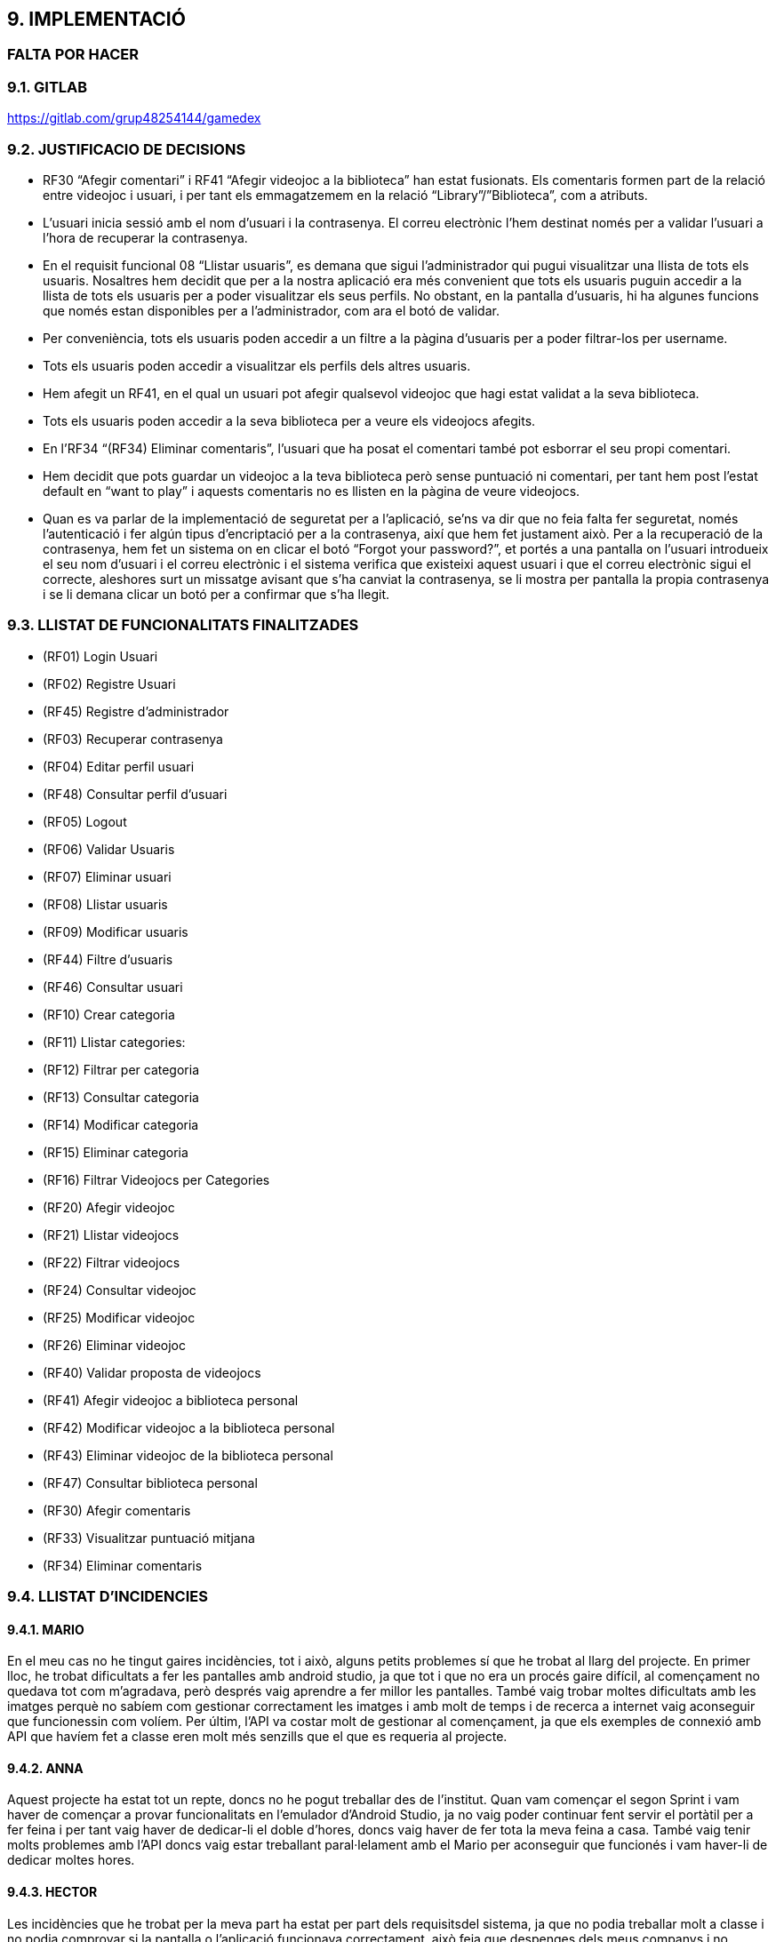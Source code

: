 :hardbreaks:
== [aqua]#9. IMPLEMENTACIÓ#
=== [red]#FALTA POR HACER#

=== [aqua]#9.1. GITLAB#
https://gitlab.com/grup48254144/gamedex

=== [aqua]#9.2. JUSTIFICACIO DE DECISIONS#

** RF30 “Afegir comentari” i RF41 “Afegir videojoc a la biblioteca” han estat fusionats. Els comentaris formen part de la relació entre videojoc i usuari, i per tant els emmagatzemem en la relació “Library”/”Biblioteca”, com a atributs. 

** L’usuari inicia sessió amb el nom d’usuari i la contrasenya. El correu electrònic l’hem destinat només per a validar l’usuari a l’hora de recuperar la contrasenya. 

** En el requisit funcional 08 “Llistar usuaris”, es demana que sigui l’administrador qui pugui visualitzar una llista de tots els usuaris. Nosaltres hem decidit que per a la nostra aplicació era més convenient que tots els usuaris puguin accedir a la llista de tots els usuaris per a poder visualitzar els seus perfils. No obstant, en la pantalla d’usuaris, hi ha algunes funcions que només estan disponibles per a l’administrador, com ara el botó de validar. 

** Per conveniència, tots els usuaris poden accedir a un filtre a la pàgina d’usuaris per a poder filtrar-los per username. 

** Tots els usuaris poden accedir a visualitzar els perfils dels altres usuaris.

** Hem afegit un RF41, en el qual un usuari pot afegir qualsevol videojoc que hagi estat validat a la seva biblioteca.

** Tots els usuaris poden accedir a la seva biblioteca per a veure els videojocs afegits.

** En l’RF34 “(RF34) Eliminar comentaris”, l’usuari que ha posat el comentari també pot esborrar el seu propi comentari.

** Hem decidit que pots guardar un videojoc a la teva biblioteca però sense puntuació ni comentari, per tant hem post l’estat default en “want to play” i aquests comentaris no es llisten en la pàgina de veure videojocs. 

** Quan es va parlar de la implementació de seguretat per a l’aplicació, se’ns va dir que no feia falta fer seguretat, només l’autenticació i fer algún tipus d’encriptació per a la contrasenya, així que hem fet justament això. Per a la recuperació de la contrasenya, hem fet un sistema on en clicar el botó “Forgot your password?”, et portés a una pantalla on l’usuari introdueix el seu nom d’usuari i el correu electrònic i el sistema verifica que existeixi aquest usuari i que el correu electrònic sigui el correcte, aleshores surt un missatge avisant que s’ha canviat la contrasenya, se li mostra per pantalla la propia contrasenya  i se li demana clicar un botó per a confirmar que s’ha llegit.


=== [aqua]#9.3. LLISTAT DE FUNCIONALITATS FINALITZADES#

** (RF01) Login Usuari

** (RF02) Registre Usuari

** (RF45) Registre d’administrador

** (RF03) Recuperar contrasenya

** (RF04) Editar perfil usuari

** (RF48) Consultar perfil d’usuari

** (RF05) Logout

** (RF06) Validar Usuaris

** (RF07) Eliminar usuari

** (RF08) Llistar usuaris

** (RF09) Modificar usuaris

** (RF44) Filtre d’usuaris

** (RF46) Consultar usuari

** (RF10) Crear categoria

** (RF11) Llistar categories:

** (RF12) Filtrar per categoria

** (RF13) Consultar categoria

** (RF14) Modificar categoria

** (RF15) Eliminar categoria

** (RF16) Filtrar Videojocs per Categories

** (RF20) Afegir videojoc

** (RF21) Llistar videojocs

** (RF22) Filtrar videojocs

** (RF24) Consultar videojoc

** (RF25) Modificar videojoc

** (RF26) Eliminar videojoc

** (RF40) Validar proposta de videojocs

** (RF41) Afegir videojoc a biblioteca personal

** (RF42) Modificar videojoc a la biblioteca personal

** (RF43) Eliminar videojoc de la biblioteca personal

** (RF47) Consultar biblioteca personal

** (RF30) Afegir comentaris

** (RF33) Visualitzar puntuació mitjana

** (RF34) Eliminar comentaris


=== [aqua]#9.4. LLISTAT D'INCIDENCIES#

==== [aqua]#9.4.1. MARIO#

En el meu cas no he tingut gaires incidències, tot i això, alguns petits problemes sí que he trobat al llarg del projecte. En primer lloc, he trobat dificultats a fer les pantalles amb android studio, ja que tot i que no era un procés gaire difícil, al començament no quedava tot com m’agradava, però després vaig aprendre a fer millor les pantalles. També vaig trobar moltes dificultats amb les imatges perquè no sabíem com gestionar correctament les imatges i amb molt de temps i de recerca a internet vaig aconseguir que funcionessin com volíem. Per últim, l’API va costar molt de gestionar al començament, ja que els exemples de connexió amb API que havíem fet a classe eren molt més senzills que el que es requeria al projecte.

==== [aqua]#9.4.2. ANNA#
Aquest projecte ha estat tot un repte, doncs no he pogut treballar des de l’institut. Quan vam començar el segon Sprint i vam haver de començar a provar funcionalitats en l’emulador d’Android Studio, ja no vaig poder continuar fent servir el portàtil per a fer feina i per tant vaig haver de dedicar-li el doble d’hores, doncs vaig haver de fer tota la meva feina a casa. També vaig tenir molts problemes amb l’API doncs vaig estar treballant paral·lelament amb el Mario per aconseguir que funcionés i vam haver-li de dedicar moltes hores.

==== [aqua]#9.4.3. HECTOR#
Les incidències que he trobat per la meva part ha estat per part dels requisitsdel sistema, ja que no podia treballar molt a classe i no podia comprovar si la pantalla o l’aplicació funcionava correctament, això feia que despenges dels meus companys i no avancin per culpa meva, ja que no tenia el sistema que es requeria per fer aquest projecte.

La incidència del sistema ha sigut la incidència que més m’ha perjudicat perquè per no tenir els requisits de la màquina he anat molt atabalat a més que era un projecte curt i que al principi em va costar posar-me amb el projecte, ja que no entenia res. 

==== [aqua]#9.4.4. YAIZA#
Durant el projecte, he tingut diverses dificultats tècniques, sobretot per connectar el Frontend amb el Backend. Al principi, vaig voler evitar l’ús d’IA per demostrar que podia desenvolupar el projecte sense dependre d’això, però la falta de temps i els errors amb l’API em van obligar a buscar ajuda per no frenar l’equip. Vaig perdre dos dies intentant solucionar un problema i, finalment, vaig recórrer a suport extern per arribar a l’entrega.
Un dels principals entrebancs va ser el desplegable de categories, que vaig implementar de manera poc eficient en un principi. En comptes de connectar correctament l’entitat Categoria amb Videojoc, vaig afegir un camp extra per gestionar-les manualment, cosa que va generar errors i inconsistències que em van fer perdre molt de temps quan dies després vaig voler posar-me amb això.
També vaig tenir dificultats amb la pantalla de modificació. Al començament no sabia com abordar-la i la vaig haver de deixar per avançar en altres tasques. Quan la vaig reprendre, encara em donava molts problemes fins que, després de diversos intents, va acabar funcionant.

==== [aqua]#9.4.5. GRUP#
Grupalment, hem trobat un gran problema al llarg de tot el projecte que ens ha endarrerit molt. La principal incidència que hem trobat a escala grupal és amb les eines de treball, els requisits de sistema per a l’ús d’emuladors a l’Android Studio són molt exigents i no coincideixen amb els requisits de sistema mínims que se’ns van demanar de cara a tenir un portàtil per a poder començar el grau. Això ens ha portat a tenir dos portàtils en el nostre grup que no podien provar les funcionalitats que s’anaven fent. A més, feien els portàtils anar amb molt de lag i s’acabaven congelant tota l’estona. 